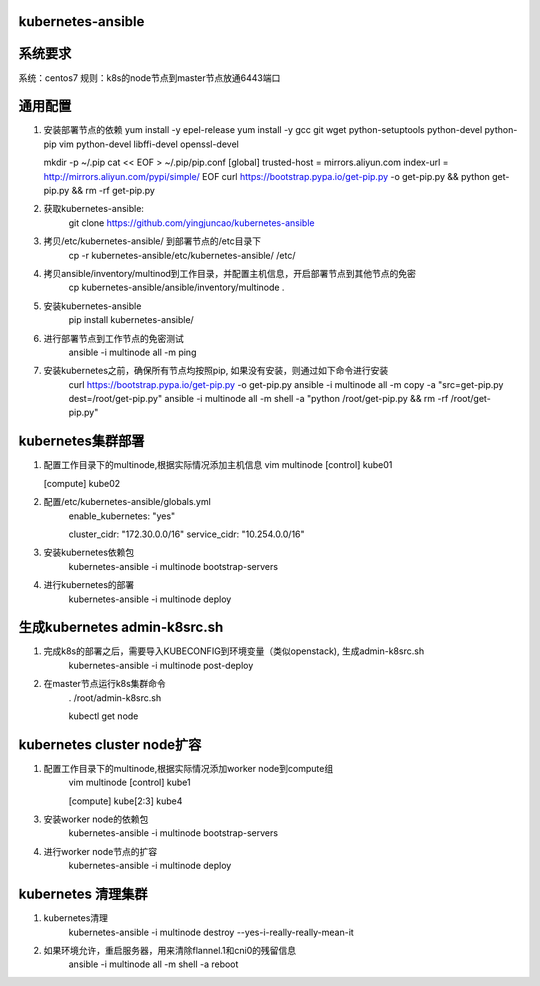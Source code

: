 ==================
kubernetes-ansible
==================

=======
系统要求
=======
系统：centos7
规则：k8s的node节点到master节点放通6443端口

=======
通用配置
=======

1. 安装部署节点的依赖
   yum install -y epel-release
   yum install -y gcc git wget python-setuptools python-devel python-pip vim python-devel libffi-devel openssl-devel

   mkdir -p ~/.pip
   cat << EOF > ~/.pip/pip.conf
   [global]
   trusted-host =  mirrors.aliyun.com
   index-url = http://mirrors.aliyun.com/pypi/simple/
   EOF
   curl https://bootstrap.pypa.io/get-pip.py -o get-pip.py  && python get-pip.py && rm -rf get-pip.py

2. 获取kubernetes-ansible:
    git clone https://github.com/yingjuncao/kubernetes-ansible

3. 拷贝/etc/kubernetes-ansible/ 到部署节点的/etc目录下
    cp -r  kubernetes-ansible/etc/kubernetes-ansible/ /etc/

4. 拷贝ansible/inventory/multinod到工作目录，并配置主机信息，开启部署节点到其他节点的免密
    cp kubernetes-ansible/ansible/inventory/multinode  .

5. 安装kubernetes-ansible
    pip install kubernetes-ansible/

6. 进行部署节点到工作节点的免密测试
    ansible -i multinode all -m ping

7. 安装kubernetes之前，确保所有节点均按照pip, 如果没有安装，则通过如下命令进行安装
    curl https://bootstrap.pypa.io/get-pip.py -o get-pip.py
    ansible -i multinode all -m copy -a "src=get-pip.py dest=/root/get-pip.py"
    ansible -i multinode all -m shell -a "python /root/get-pip.py && rm -rf /root/get-pip.py"

=================
kubernetes集群部署
=================

1. 配置工作目录下的multinode,根据实际情况添加主机信息
   vim multinode
   [control]
   kube01

   [compute]
   kube02

2. 配置/etc/kubernetes-ansible/globals.yml
    enable_kubernetes: "yes"

    cluster_cidr: "172.30.0.0/16"
    service_cidr: "10.254.0.0/16"

3. 安装kubernetes依赖包
    kubernetes-ansible -i multinode bootstrap-servers

4. 进行kubernetes的部署
    kubernetes-ansible -i multinode deploy

============================
生成kubernetes admin-k8src.sh
============================

1. 完成k8s的部署之后，需要导入KUBECONFIG到环境变量（类似openstack), 生成admin-k8src.sh
    kubernetes-ansible -i multinode post-deploy

2. 在master节点运行k8s集群命令
    . /root/admin-k8src.sh

    kubectl get node

=========================
kubernetes cluster node扩容
=========================

1. 配置工作目录下的multinode,根据实际情况添加worker node到compute组
    vim multinode
    [control]
    kube1

    [compute]
    kube[2:3]
    kube4

3. 安装worker node的依赖包
    kubernetes-ansible -i multinode bootstrap-servers

4. 进行worker node节点的扩容
    kubernetes-ansible -i multinode deploy

==================
kubernetes 清理集群
==================

1. kubernetes清理
    kubernetes-ansible -i multinode destroy  --yes-i-really-really-mean-it

2. 如果环境允许，重启服务器，用来清除flannel.1和cni0的残留信息
    ansible -i multinode all -m shell -a reboot

